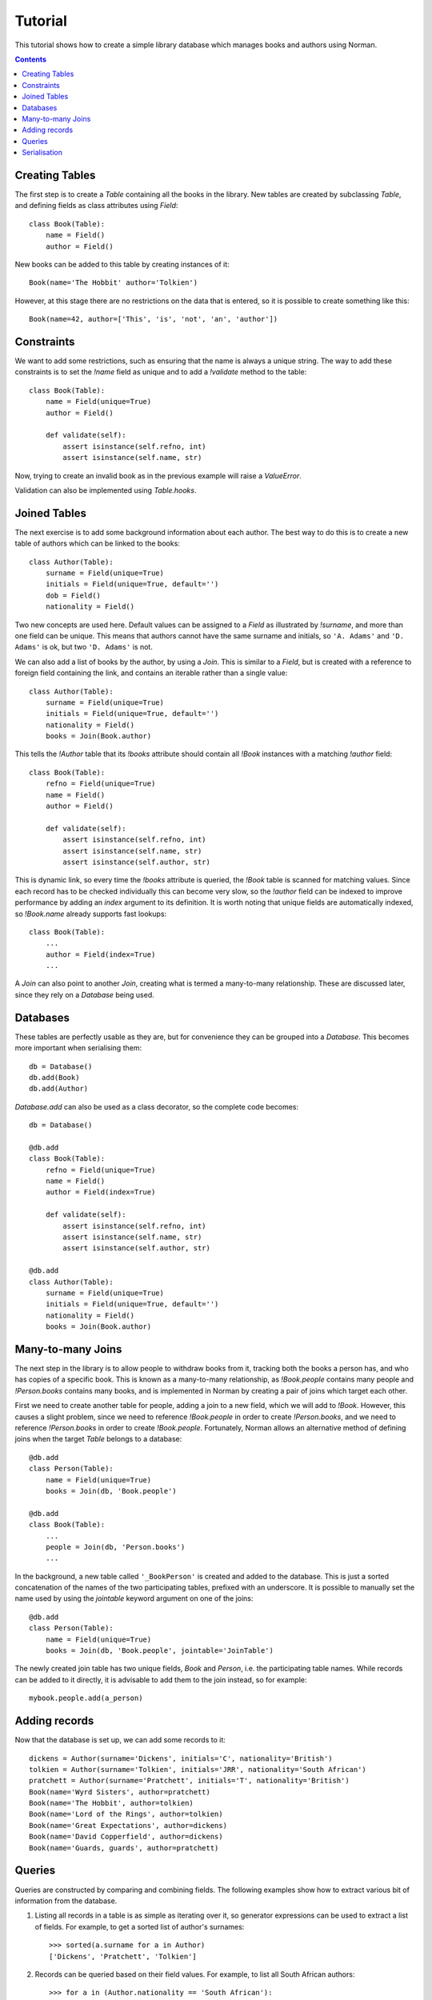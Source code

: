 .. module:: norman

.. testsetup::

    from norman import *


Tutorial
========

This tutorial shows how to create a simple library database which manages
books and authors using Norman.

.. contents::


Creating Tables
---------------

The first step is to create a `Table` containing all the books in the library.
New tables are created by subclassing `Table`, and defining fields as
class attributes using `Field`::

    class Book(Table):
        name = Field()
        author = Field()

New books can be added to this table by creating instances of it::

    Book(name='The Hobbit' author='Tolkien')

However, at this stage there are no restrictions on the data that is entered,
so it is possible to create something like this::

    Book(name=42, author=['This', 'is', 'not', 'an', 'author'])


Constraints
-----------

We want to add some restrictions, such as ensuring that the name is always a
unique string.  The way to add these constraints is to set the `!name`
field as unique and to add a `!validate` method to the table::

    class Book(Table):
        name = Field(unique=True)
        author = Field()

        def validate(self):
            assert isinstance(self.refno, int)
            assert isinstance(self.name, str)

Now, trying to create an invalid book as in the previous example will raise a
`ValueError`.

Validation can also be implemented using `Table.hooks`.


Joined Tables
-------------

The next exercise is to add some background information about each author.
The best way to do this is to create a new table of authors which can be linked
to the books::

    class Author(Table):
        surname = Field(unique=True)
        initials = Field(unique=True, default='')
        dob = Field()
        nationality = Field()

Two new concepts are used here.  Default values can be assigned to a `Field`
as illustrated by `!surname`, and more than one field can be unique.  This
means that authors cannot have the same surname and initials, so ``'A. Adams'``
and ``'D. Adams'`` is ok, but two ``'D. Adams'`` is not.

We can also add a list of books by the author, by using a `Join`.  This is
similar to a `Field`, but is created with a reference to foreign field
containing the link, and contains an iterable rather than a single value::

    class Author(Table):
        surname = Field(unique=True)
        initials = Field(unique=True, default='')
        nationality = Field()
        books = Join(Book.author)

This tells the `!Author` table that its `!books` attribute should contain all
`!Book` instances with a matching `!author` field::

    class Book(Table):
        refno = Field(unique=True)
        name = Field()
        author = Field()

        def validate(self):
            assert isinstance(self.refno, int)
            assert isinstance(self.name, str)
            assert isinstance(self.author, str)

This is dynamic link, so every time the `!books` attribute is queried, the
`!Book` table is scanned for matching values.  Since each record has to be
checked individually this can become very slow, so the `!author` field
can be indexed to improve performance by adding an *index* argument to
its definition.  It is worth noting that unique fields are automatically
indexed, so `!Book.name` already supports fast lookups::

    class Book(Table):
        ...
        author = Field(index=True)
        ...

A `Join` can also point to another `Join`, creating what is termed a
many-to-many relationship.  These are discussed later, since they rely on
a `Database` being used.


Databases
---------

These tables are perfectly usable as they are, but for convenience they can be
grouped into a `Database`.  This becomes more important when serialising them::

    db = Database()
    db.add(Book)
    db.add(Author)

`Database.add` can also be used as a class decorator, so the complete code
becomes::

    db = Database()

    @db.add
    class Book(Table):
        refno = Field(unique=True)
        name = Field()
        author = Field(index=True)

        def validate(self):
            assert isinstance(self.refno, int)
            assert isinstance(self.name, str)
            assert isinstance(self.author, str)

    @db.add
    class Author(Table):
        surname = Field(unique=True)
        initials = Field(unique=True, default='')
        nationality = Field()
        books = Join(Book.author)


Many-to-many Joins
------------------

The next step in the library is to allow people to withdraw books from it,
tracking both the books a person has, and who has copies of a specific book.
This is known as a many-to-many relationship, as `!Book.people` contains
many people and `!Person.books` contains many books, and is implemented
in Norman by creating a pair of joins which target each other.

First we need to create another table for people, adding a join to
a new field, which we will add to `!Book`.  However, this causes a slight
problem, since we need to reference `!Book.people` in order to create
`!Person.books`, and we need to reference `!Person.books` in order to create
`!Book.people`.  Fortunately, Norman allows an alternative method of defining
joins when the target `Table` belongs to a database::

    @db.add
    class Person(Table):
        name = Field(unique=True)
        books = Join(db, 'Book.people')

    @db.add
    class Book(Table):
        ...
        people = Join(db, 'Person.books')
        ...

In the background, a new table called ``'_BookPerson'`` is created and
added to the database.  This is just a sorted concatenation of the names of the
two participating tables, prefixed with an underscore.  It is possible to
manually set the name used by using the *jointable* keyword argument on one
of the joins::

    @db.add
    class Person(Table):
        name = Field(unique=True)
        books = Join(db, 'Book.people', jointable='JoinTable')

The newly created join table has two unique fields, *Book* and *Person*, i.e.
the participating table names.  While records can be added to it directly, it
is advisable to add them to the join instead, so for example::

    mybook.people.add(a_person)


Adding records
--------------

Now that the database is set up, we can add some records to it::

    dickens = Author(surname='Dickens', initials='C', nationality='British')
    tolkien = Author(surname='Tolkien', initials='JRR', nationality='South African')
    pratchett = Author(surname='Pratchett', initials='T', nationality='British')
    Book(name='Wyrd Sisters', author=pratchett)
    Book(name='The Hobbit', author=tolkien)
    Book(name='Lord of the Rings', author=tolkien)
    Book(name='Great Expectations', author=dickens)
    Book(name='David Copperfield', author=dickens)
    Book(name='Guards, guards', author=pratchett)


Queries
-------

Queries are constructed by comparing and combining fields.  The following
examples show how to extract various bit of information from the database.

.. seealso:: :doc:`queries`

1.  Listing all records in a table is as simple as iterating over it, so
    generator expressions can be used to extract a list of fields.  For
    example, to get a sorted list of author's surnames::

        >>> sorted(a.surname for a in Author)
        ['Dickens', 'Pratchett', 'Tolkien']

2.  Records can be queried based on their field values.  For example,
    to list all South African authors::

        >>> for a in (Author.nationality == 'South African'):
        ...     print(a.surname)
        Tolkien

3.  Queries can be combined and nested, so to get all books by authors who's
    initials are in the first half of the alphabet::

        books = Books.authors & (Author.initials <= 'L')

4.  A single result can be obntained using `Query.one`::

        mybook = (Book.name == 'Wyrd Sisters').one()

4.  Records can be added based on certain queries::

        (Author.nationality == 'British').add(surname='Adams', intials='D')


Serialisation
-------------

`serialise` provides an extensible framework for serialising databases and
a sample implementation for serialising to sqlite.  Serialising and
de-serialising is as simple as::

    MySerialiser.dump(mydb, filename)

and::

    MySerialiser.load(mydb, filename)

For more detail, see the `serialise` module.
